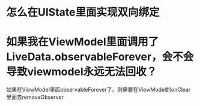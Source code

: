* 怎么在UIState里面实现双向绑定

* 如果我在ViewModel里面调用了LiveData.observableForever，会不会导致viewmodel永远无法回收？
如果在ViewModel里面observableForever了。则需要在ViewModel的onClear里面去removeObserver
